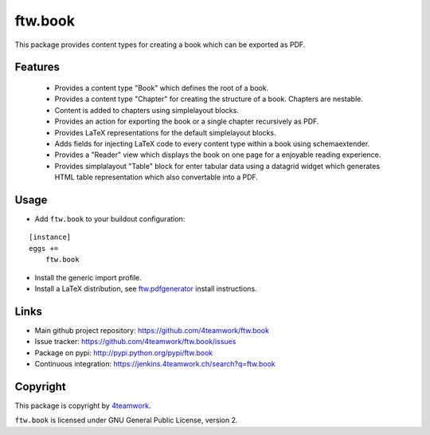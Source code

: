 ftw.book
========

This package provides content types for creating a book which can be exported as PDF.


Features
--------

 - Provides a content type "Book" which defines the root of a book.
 - Provides a content type "Chapter" for creating the structure of a book. Chapters are nestable.
 - Content is added to chapters using simplelayout blocks.
 - Provides an action for exporting the book or a single chapter recursively as PDF.
 - Provides LaTeX representations for the default simplelayout blocks.
 - Adds fields for injecting LaTeX code to every content type within a book using schemaextender.
 - Provides a "Reader" view which displays the book on one page for a enjoyable reading experience.
 - Provides simplalayout "Table" block for enter tabular data using a datagrid widget which generates
   HTML table representation which also convertable into a PDF.


Usage
-----

- Add ``ftw.book`` to your buildout configuration:

::

    [instance]
    eggs +=
        ftw.book

- Install the generic import profile.

- Install a LaTeX distribution, see `ftw.pdfgenerator`_  install instructions.


Links
-----

- Main github project repository: https://github.com/4teamwork/ftw.book
- Issue tracker: https://github.com/4teamwork/ftw.book/issues
- Package on pypi: http://pypi.python.org/pypi/ftw.book
- Continuous integration: https://jenkins.4teamwork.ch/search?q=ftw.book


Copyright
---------

This package is copyright by `4teamwork <http://www.4teamwork.ch/>`_.

``ftw.book`` is licensed under GNU General Public License, version 2.

.. _ftw.pdfgenerator: https://github.com/4teamwork/ftw.pdfgenerator
